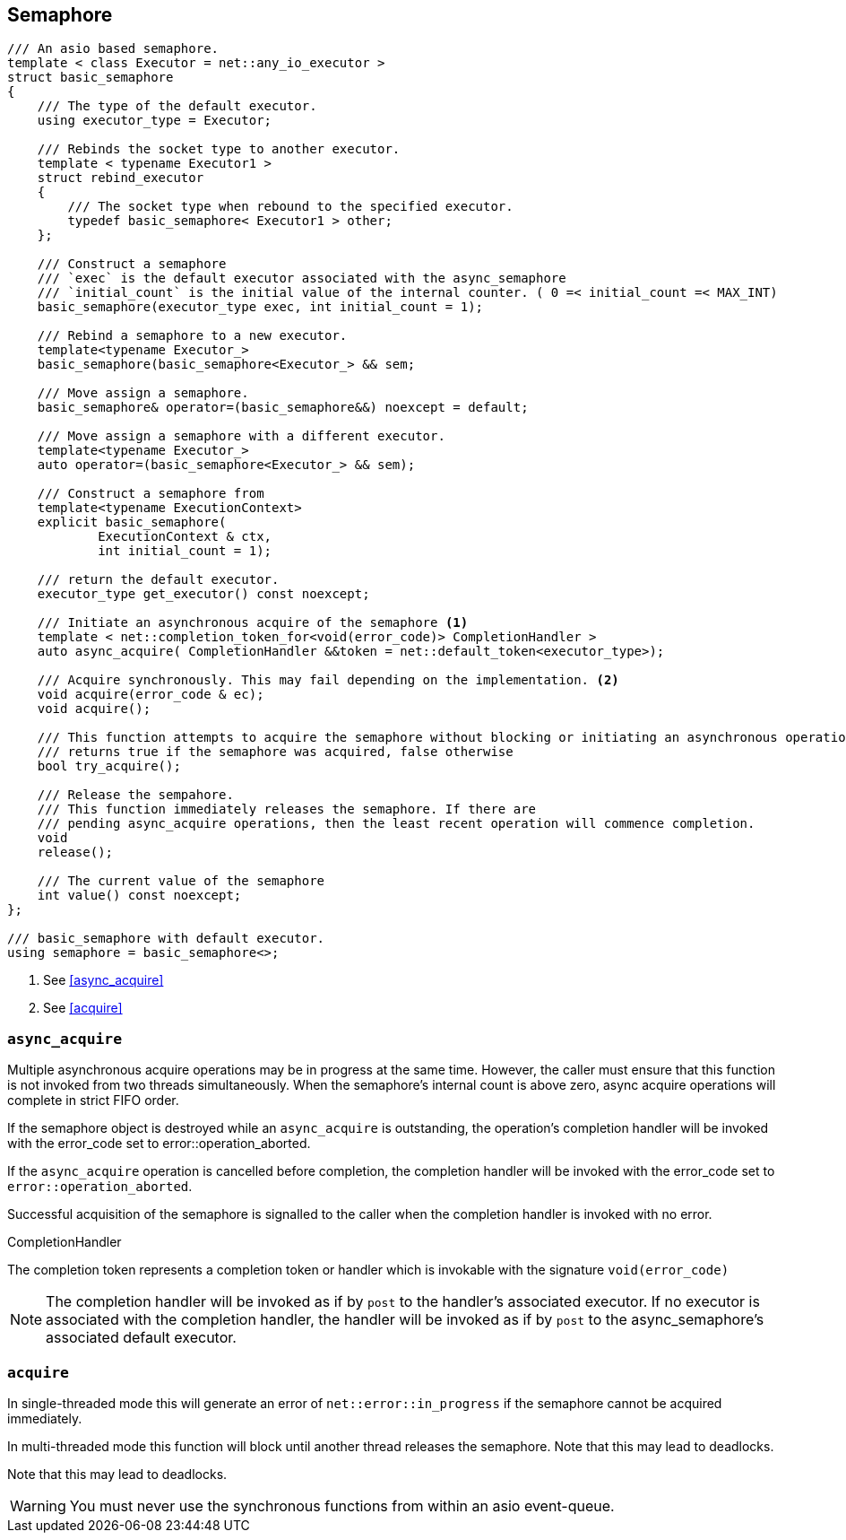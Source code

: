 [#semaphore]

== Semaphore

[source, cpp]
----
/// An asio based semaphore.
template < class Executor = net::any_io_executor >
struct basic_semaphore
{
    /// The type of the default executor.
    using executor_type = Executor;

    /// Rebinds the socket type to another executor.
    template < typename Executor1 >
    struct rebind_executor
    {
        /// The socket type when rebound to the specified executor.
        typedef basic_semaphore< Executor1 > other;
    };

    /// Construct a semaphore
    /// `exec` is the default executor associated with the async_semaphore
    /// `initial_count` is the initial value of the internal counter. ( 0 =< initial_count =< MAX_INT)
    basic_semaphore(executor_type exec, int initial_count = 1);

    /// Rebind a semaphore to a new executor.
    template<typename Executor_>
    basic_semaphore(basic_semaphore<Executor_> && sem;

    /// Move assign a semaphore.
    basic_semaphore& operator=(basic_semaphore&&) noexcept = default;

    /// Move assign a semaphore with a different executor.
    template<typename Executor_>
    auto operator=(basic_semaphore<Executor_> && sem);

    /// Construct a semaphore from
    template<typename ExecutionContext>
    explicit basic_semaphore(
            ExecutionContext & ctx,
            int initial_count = 1);

    /// return the default executor.
    executor_type get_executor() const noexcept;

    /// Initiate an asynchronous acquire of the semaphore <1>
    template < net::completion_token_for<void(error_code)> CompletionHandler >
    auto async_acquire( CompletionHandler &&token = net::default_token<executor_type>);

    /// Acquire synchronously. This may fail depending on the implementation. <2>
    void acquire(error_code & ec);
    void acquire();

    /// This function attempts to acquire the semaphore without blocking or initiating an asynchronous operation.
    /// returns true if the semaphore was acquired, false otherwise
    bool try_acquire();

    /// Release the sempahore.
    /// This function immediately releases the semaphore. If there are
    /// pending async_acquire operations, then the least recent operation will commence completion.
    void
    release();

    /// The current value of the semaphore
    int value() const noexcept;
};

/// basic_semaphore with default executor.
using semaphore = basic_semaphore<>;
----
<1> See <<async_acquire>>
<2> See <<acquire>>

=== `async_acquire`

Multiple asynchronous acquire operations may be in progress at
the same time. However, the caller must ensure that this function is not
invoked from two threads simultaneously. When the semaphore's internal
count is above zero, async acquire operations will complete in strict
FIFO order.

If the semaphore object is destroyed while an `async_acquire`
is outstanding, the operation's completion handler will be invoked with
the error_code set to error::operation_aborted.

If the `async_acquire` operation is cancelled before completion,
the completion handler will be invoked with the error_code
set to `error::operation_aborted`.

Successful acquisition of the semaphore is signalled to the caller when the
completion handler is invoked with no error.


.CompletionHandler
****
The completion token represents a completion token or handler which
is invokable with the signature `void(error_code)`

NOTE: The completion handler will be invoked as if by `post` to the
handler's associated executor. If no executor is associated with the
completion handler, the handler will be invoked as if by `post` to the
async_semaphore's associated default executor.
****

=== `acquire`

In single-threaded mode this will generate an error of `net::error::in_progress`
if the semaphore cannot be acquired immediately.

In multi-threaded mode this function will block until another thread releases
the semaphore. Note that this may lead to deadlocks.

Note that this may lead to deadlocks.

WARNING: You must never use the synchronous functions from within an asio event-queue.

